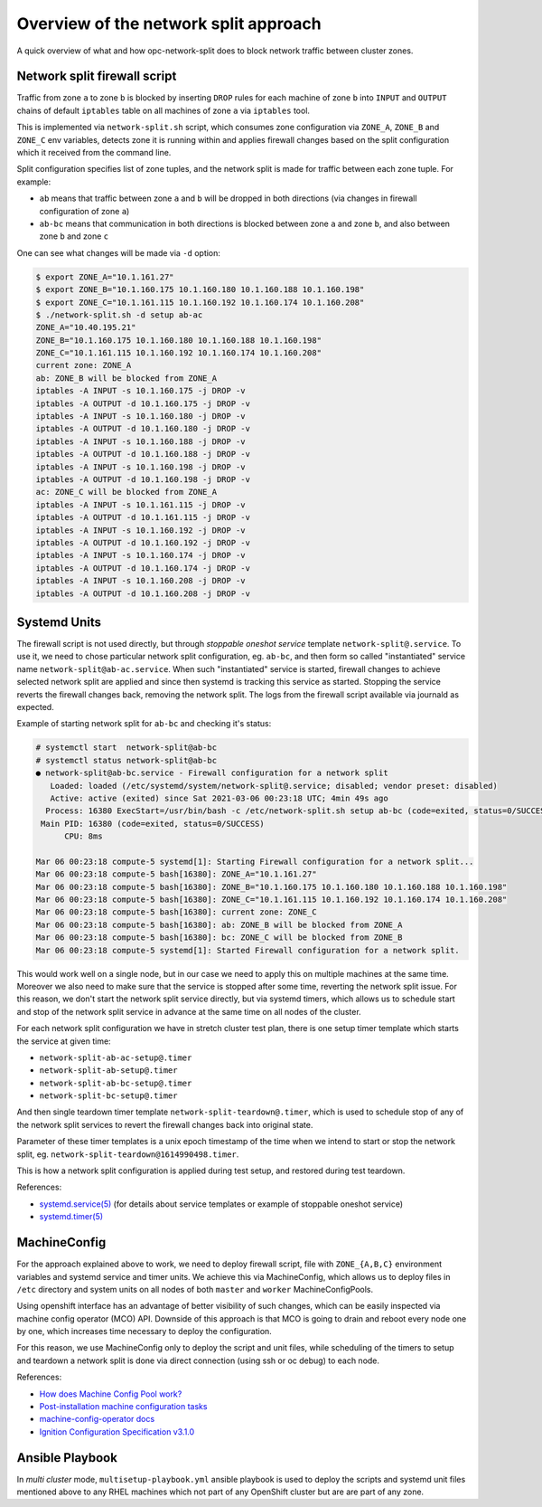.. _overview_netsplit:

Overview of the network split approach
======================================

A quick overview of what and how opc-network-split does to block network
traffic between cluster zones.

Network split firewall script
-----------------------------

Traffic from zone ``a`` to zone ``b`` is blocked by inserting ``DROP`` rules
for each machine of zone ``b`` into ``INPUT`` and ``OUTPUT`` chains of default
``iptables`` table on all machines of zone ``a`` via ``iptables`` tool.

This is implemented via ``network-split.sh`` script, which consumes zone
configuration via ``ZONE_A``, ``ZONE_B`` and ``ZONE_C`` env variables, detects
zone it is running within and applies firewall changes based on the split
configuration which it received from the command line.

Split configuration specifies list of zone tuples, and the network split is
made for traffic between each zone tuple. For example:

- ``ab`` means that traffic between zone ``a`` and ``b`` will be dropped in
  both directions (via changes in firewall configuration of zone ``a``)
- ``ab-bc`` means that communication in both directions is blocked between
  zone ``a`` and zone ``b``, and also between zone ``b`` and zone ``c``

One can see what changes will be made via ``-d`` option:

.. code-block:: console

    $ export ZONE_A="10.1.161.27"
    $ export ZONE_B="10.1.160.175 10.1.160.180 10.1.160.188 10.1.160.198"
    $ export ZONE_C="10.1.161.115 10.1.160.192 10.1.160.174 10.1.160.208"
    $ ./network-split.sh -d setup ab-ac
    ZONE_A="10.40.195.21"
    ZONE_B="10.1.160.175 10.1.160.180 10.1.160.188 10.1.160.198"
    ZONE_C="10.1.161.115 10.1.160.192 10.1.160.174 10.1.160.208"
    current zone: ZONE_A
    ab: ZONE_B will be blocked from ZONE_A
    iptables -A INPUT -s 10.1.160.175 -j DROP -v
    iptables -A OUTPUT -d 10.1.160.175 -j DROP -v
    iptables -A INPUT -s 10.1.160.180 -j DROP -v
    iptables -A OUTPUT -d 10.1.160.180 -j DROP -v
    iptables -A INPUT -s 10.1.160.188 -j DROP -v
    iptables -A OUTPUT -d 10.1.160.188 -j DROP -v
    iptables -A INPUT -s 10.1.160.198 -j DROP -v
    iptables -A OUTPUT -d 10.1.160.198 -j DROP -v
    ac: ZONE_C will be blocked from ZONE_A
    iptables -A INPUT -s 10.1.161.115 -j DROP -v
    iptables -A OUTPUT -d 10.1.161.115 -j DROP -v
    iptables -A INPUT -s 10.1.160.192 -j DROP -v
    iptables -A OUTPUT -d 10.1.160.192 -j DROP -v
    iptables -A INPUT -s 10.1.160.174 -j DROP -v
    iptables -A OUTPUT -d 10.1.160.174 -j DROP -v
    iptables -A INPUT -s 10.1.160.208 -j DROP -v
    iptables -A OUTPUT -d 10.1.160.208 -j DROP -v

Systemd Units
-------------

The firewall script is not used directly, but through *stoppable oneshot
service* template ``network-split@.service``. To use it, we need to chose
particular network split configuration, eg. ``ab-bc``,  and then form so
called "instantiated" service name ``network-split@ab-ac.service``.
When such "instantiated" service is started, firewall changes to achieve
selected network split are applied and since then systemd is tracking this
service as started. Stopping the service reverts the firewall changes back,
removing the network split. The logs from the firewall script available via
journald as expected.

Example of starting network split for ``ab-bc`` and checking it's status:

.. code-block:: console

    # systemctl start  network-split@ab-bc
    # systemctl status network-split@ab-bc
    ● network-split@ab-bc.service - Firewall configuration for a network split
       Loaded: loaded (/etc/systemd/system/network-split@.service; disabled; vendor preset: disabled)
       Active: active (exited) since Sat 2021-03-06 00:23:18 UTC; 4min 49s ago
      Process: 16380 ExecStart=/usr/bin/bash -c /etc/network-split.sh setup ab-bc (code=exited, status=0/SUCCESS)
     Main PID: 16380 (code=exited, status=0/SUCCESS)
          CPU: 8ms

    Mar 06 00:23:18 compute-5 systemd[1]: Starting Firewall configuration for a network split...
    Mar 06 00:23:18 compute-5 bash[16380]: ZONE_A="10.1.161.27"
    Mar 06 00:23:18 compute-5 bash[16380]: ZONE_B="10.1.160.175 10.1.160.180 10.1.160.188 10.1.160.198"
    Mar 06 00:23:18 compute-5 bash[16380]: ZONE_C="10.1.161.115 10.1.160.192 10.1.160.174 10.1.160.208"
    Mar 06 00:23:18 compute-5 bash[16380]: current zone: ZONE_C
    Mar 06 00:23:18 compute-5 bash[16380]: ab: ZONE_B will be blocked from ZONE_A
    Mar 06 00:23:18 compute-5 bash[16380]: bc: ZONE_C will be blocked from ZONE_B
    Mar 06 00:23:18 compute-5 systemd[1]: Started Firewall configuration for a network split.

This would work well on a single node, but in our case we need to apply this
on multiple machines at the same time. Moreover we also need to make sure that
the service is stopped after some time, reverting the network split issue.
For this reason, we don't start the network split service directly, but via
systemd timers, which allows us to schedule start and stop of the network split
service in advance at the same time on all nodes of the cluster.

For each network split configuration we have in stretch cluster test plan,
there is one setup timer template which starts the service at given time:

- ``network-split-ab-ac-setup@.timer``
- ``network-split-ab-setup@.timer``
- ``network-split-ab-bc-setup@.timer``
- ``network-split-bc-setup@.timer``

And then single teardown timer template ``network-split-teardown@.timer``,
which is used to schedule stop of any of the network split services to revert
the firewall changes back into original state.

Parameter of these timer templates is a unix epoch timestamp of the time when
we intend to start or stop the network split, eg.
``network-split-teardown@1614990498.timer``.

This is how a network split configuration is applied during test setup,
and restored during test teardown.

References:

- `systemd.service(5) <https://www.freedesktop.org/software/systemd/man/systemd.service.html>`_
  (for details about service templates or example of stoppable oneshot service)
- `systemd.timer(5) <https://www.freedesktop.org/software/systemd/man/systemd.timer.html>`_

MachineConfig
-------------

For the approach explained above to work, we need to deploy firewall script,
file with ``ZONE_{A,B,C}`` environment variables and systemd service and timer
units. We achieve this via MachineConfig, which allows us to deploy files in
``/etc`` directory and system units on all nodes of both ``master`` and
``worker`` MachineConfigPools.

Using openshift interface has an advantage of better visibility of such
changes, which can be easily inspected via machine config operator (MCO) API.
Downside of this approach is that MCO is going to drain and reboot every node
one by one, which increases time necessary to deploy the configuration.

For this reason, we use MachineConfig only to deploy the script and unit files,
while scheduling of the timers to setup and teardown a network split is done
via direct connection (using ssh or oc debug) to each node.

References:

- `How does Machine Config Pool work? <https://www.redhat.com/en/blog/openshift-container-platform-4-how-does-machine-config-pool-work>`_
- `Post-installation machine configuration tasks <https://docs.openshift.com/container-platform/4.6/post_installation_configuration/machine-configuration-tasks.html#using-machineconfigs-to-change-machines>`_
- `machine-config-operator docs <https://github.com/openshift/machine-config-operator/tree/master/docs>`_
- `Ignition Configuration Specification v3.1.0 <https://coreos.github.io/ignition/configuration-v3_1/>`_

Ansible Playbook
----------------

In *multi cluster* mode, ``multisetup-playbook.yml`` ansible playbook is used
to deploy the scripts and systemd unit files mentioned above to any RHEL
machines which not part of any OpenShift cluster but are are part of any zone.
